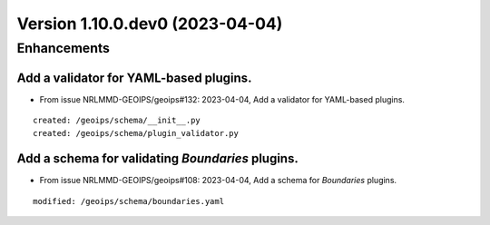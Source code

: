 Version 1.10.0.dev0 (2023-04-04)
********************************

Enhancements
============
Add a validator for YAML-based plugins.
---------------------------------------
* From issue NRLMMD-GEOIPS/geoips#132: 2023-04-04, Add a validator for YAML-based plugins.

::

    created: /geoips/schema/__init__.py
    created: /geoips/schema/plugin_validator.py

Add a schema for validating `Boundaries` plugins.
-------------------------------------------------
* From issue NRLMMD-GEOIPS/geoips#108: 2023-04-04, Add a schema for `Boundaries` plugins.

::

    modified: /geoips/schema/boundaries.yaml
